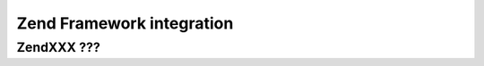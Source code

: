 Zend Framework integration
==========================

ZendXXX ???
-----------

.. todo::

   not yet ready
